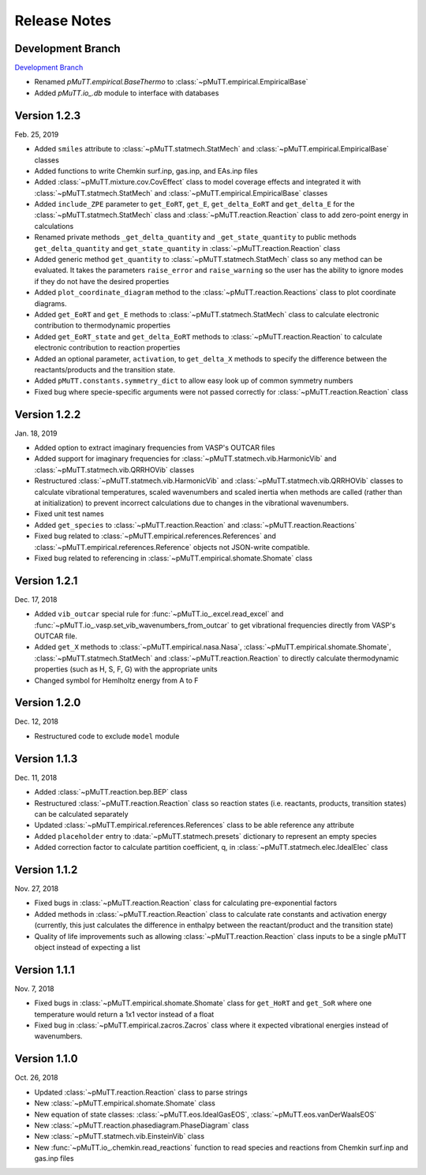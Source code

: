 .. _release_notes:

Release Notes
*************

Development Branch
------------------
`Development Branch`_

- Renamed `pMuTT.empirical.BaseThermo` to 
  :class:`~pMuTT.empirical.EmpiricalBase`
- Added `pMuTT.io_.db` module to interface with databases

Version 1.2.3
-------------
Feb. 25, 2019

- Added ``smiles`` attribute to :class:`~pMuTT.statmech.StatMech` and 
  :class:`~pMuTT.empirical.EmpiricalBase` classes
- Added functions to write Chemkin surf.inp, gas.inp, and EAs.inp files
- Added :class:`~pMuTT.mixture.cov.CovEffect` class to model coverage effects
  and integrated it with :class:`~pMuTT.statmech.StatMech` and 
  :class:`~pMuTT.empirical.EmpiricalBase` classes
- Added ``include_ZPE`` parameter to ``get_EoRT``, ``get_E``, ``get_delta_EoRT``
  and ``get_delta_E`` for the :class:`~pMuTT.statmech.StatMech` class and
  :class:`~pMuTT.reaction.Reaction` class to add zero-point energy in
  calculations
- Renamed private methods ``_get_delta_quantity`` and ``_get_state_quantity`` to
  public methods ``get_delta_quantity`` and ``get_state_quantity`` in
  :class:`~pMuTT.reaction.Reaction` class
- Added generic method ``get_quantity`` to :class:`~pMuTT.statmech.StatMech`
  class so any method can be evaluated. It takes the parameters ``raise_error``
  and ``raise_warning`` so the user has the ability to ignore modes if they do
  not have the desired properties
- Added ``plot_coordinate_diagram`` method to the 
  :class:`~pMuTT.reaction.Reactions` class to plot coordinate diagrams.
- Added ``get_EoRT`` and ``get_E`` methods to :class:`~pMuTT.statmech.StatMech`
  class to calculate electronic contribution to thermodynamic properties
- Added ``get_EoRT_state`` and ``get_delta_EoRT`` methods to 
  :class:`~pMuTT.reaction.Reaction` to calculate electronic contribution to
  reaction properties
- Added an optional parameter, ``activation``, to ``get_delta_X`` methods to 
  specify the difference between the reactants/products and the transition
  state. 
- Added ``pMuTT.constants.symmetry_dict`` to allow easy look up of common
  symmetry numbers
- Fixed bug where specie-specific arguments were not passed correctly for
  :class:`~pMuTT.reaction.Reaction` class

Version 1.2.2
-------------
Jan. 18, 2019

- Added option to extract imaginary frequencies from VASP's OUTCAR files
- Added support for imaginary frequencies for 
  :class:`~pMuTT.statmech.vib.HarmonicVib` and 
  :class:`~pMuTT.statmech.vib.QRRHOVib` classes
- Restructured :class:`~pMuTT.statmech.vib.HarmonicVib` and 
  :class:`~pMuTT.statmech.vib.QRRHOVib` classes to calculate vibrational 
  temperatures, scaled wavenumbers and scaled inertia when methods are called 
  (rather than at initialization) to prevent incorrect calculations due to 
  changes in the vibrational wavenumbers.
- Fixed unit test names
- Added ``get_species`` to :class:`~pMuTT.reaction.Reaction` and 
  :class:`~pMuTT.reaction.Reactions`
- Fixed bug related to :class:`~pMuTT.empirical.references.References` and 
  :class:`~pMuTT.empirical.references.Reference` objects not JSON-write 
  compatible.
- Fixed bug related to referencing in :class:`~pMuTT.empirical.shomate.Shomate`
  class

Version 1.2.1
-------------
Dec. 17, 2018

- Added ``vib_outcar`` special rule for :func:`~pMuTT.io_.excel.read_excel` and
  :func:`~pMuTT.io_.vasp.set_vib_wavenumbers_from_outcar` to get vibrational 
  frequencies directly from VASP's OUTCAR file.
- Added ``get_X`` methods to :class:`~pMuTT.empirical.nasa.Nasa`, 
  :class:`~pMuTT.empirical.shomate.Shomate`, :class:`~pMuTT.statmech.StatMech` 
  and :class:`~pMuTT.reaction.Reaction` to directly calculate thermodynamic 
  properties (such as H, S, F, G) with the appropriate units
- Changed symbol for Hemlholtz energy from A to F

Version 1.2.0
-------------
Dec. 12, 2018

- Restructured code to exclude ``model`` module

Version 1.1.3
-------------
Dec. 11, 2018

- Added :class:`~pMuTT.reaction.bep.BEP` class
- Restructured :class:`~pMuTT.reaction.Reaction` class so reaction states (i.e.
  reactants, products, transition states) can be calculated separately
- Updated :class:`~pMuTT.empirical.references.References` class to be able
  reference any attribute
- Added ``placeholder`` entry to :data:`~pMuTT.statmech.presets` dictionary to
  represent an empty species
- Added correction factor to calculate partition coefficient, q, in
  :class:`~pMuTT.statmech.elec.IdealElec` class

Version 1.1.2
-------------
Nov. 27, 2018

- Fixed bugs in :class:`~pMuTT.reaction.Reaction` class for calculating
  pre-exponential factors
- Added methods in :class:`~pMuTT.reaction.Reaction` class to calculate rate
  constants and activation energy (currently, this just calculates the 
  difference in enthalpy between the reactant/product and the transition state)
- Quality of life improvements such as allowing
  :class:`~pMuTT.reaction.Reaction` class inputs to be a single pMuTT object
  instead of expecting a list

Version 1.1.1
-------------
Nov. 7, 2018

- Fixed bugs in :class:`~pMuTT.empirical.shomate.Shomate` class for ``get_HoRT``
  and ``get_SoR`` where one temperature would return a 1x1 vector instead of a
  float
- Fixed bug in :class:`~pMuTT.empirical.zacros.Zacros` class where it expected
  vibrational energies instead of wavenumbers.

Version 1.1.0
-------------
Oct. 26, 2018

- Updated :class:`~pMuTT.reaction.Reaction` class to parse strings
- New :class:`~pMuTT.empirical.shomate.Shomate` class
- New equation of state classes: :class:`~pMuTT.eos.IdealGasEOS`,
  :class:`~pMuTT.eos.vanDerWaalsEOS`
- New :class:`~pMuTT.reaction.phasediagram.PhaseDiagram` class
- New :class:`~pMuTT.statmech.vib.EinsteinVib` class
- New :func:`~pMuTT.io_.chemkin.read_reactions` function to read species and
  reactions from Chemkin surf.inp and gas.inp files

.. _`Development Branch`: https://github.com/VlachosGroup/pMuTT/commits/development